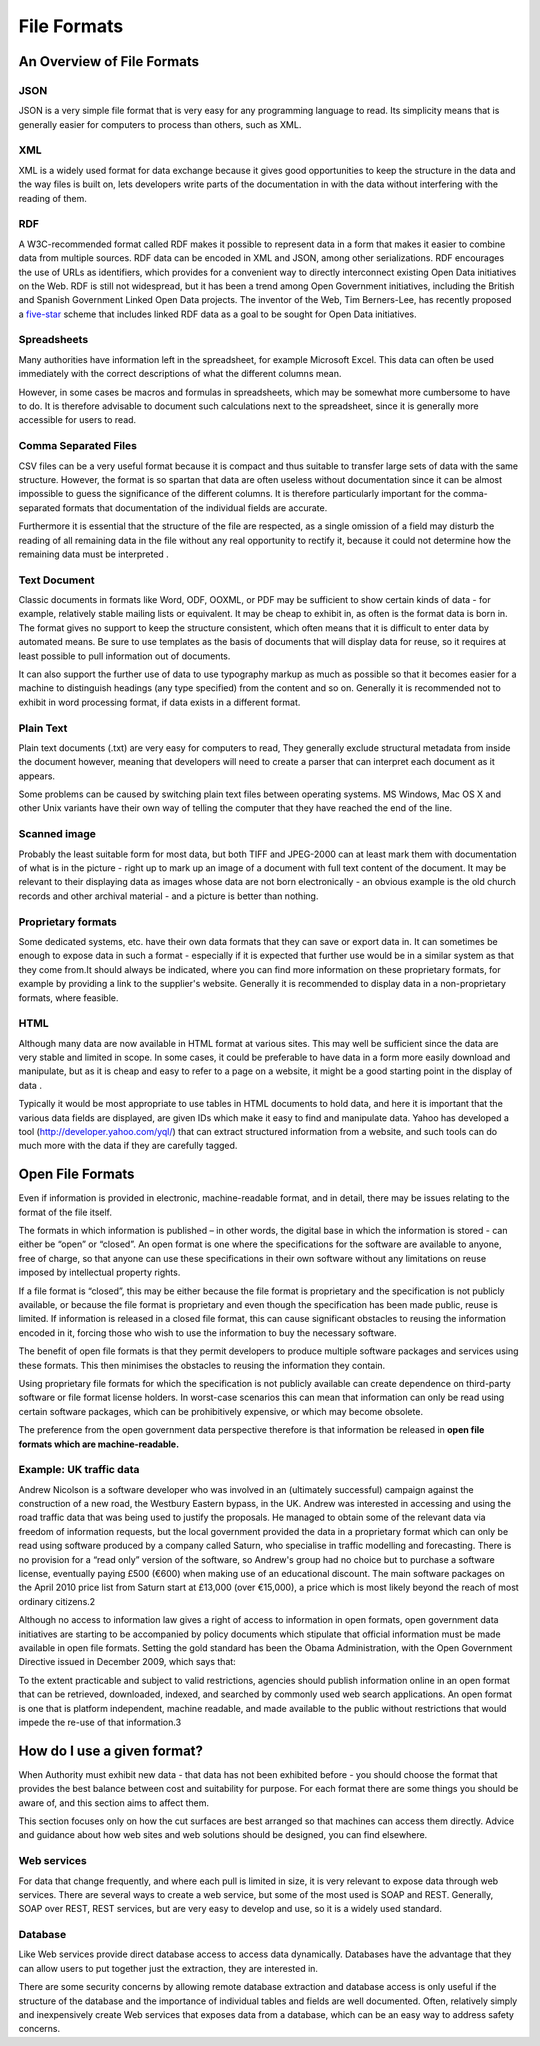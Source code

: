 ============
File Formats
============

An Overview of File Formats
===========================

JSON
----

JSON  is a very simple file format that is very easy for any programming language to read. Its simplicity means that is generally easier for computers to process than others, such as XML.

XML
---

XML is a widely used format for data exchange because it gives good opportunities to keep the structure in the data and the way files is built on, lets developers write parts of the documentation in with the data without interfering with the reading of them.

RDF
---

A W3C-recommended format called RDF makes it possible to represent data in a form that makes it easier to combine data from multiple sources. RDF data can be encoded in XML and JSON, among other serializations. RDF encourages the use of URLs as identifiers, which provides for a convenient way to directly interconnect existing Open Data initiatives on the Web. RDF is still not widespread, but it has been a trend among Open Government initiatives, including the British and Spanish Government Linked Open Data projects. The inventor of the Web, Tim Berners-Lee, has recently proposed a five-star_ scheme that includes linked RDF data as a goal to be sought for Open Data initiatives. 

.. _five-star: http://lab.linkeddata.deri.ie/2010/star-scheme-by-example/ 

Spreadsheets
------------

Many authorities have information left in the spreadsheet, for example Microsoft Excel. This data can often be used immediately with the correct descriptions of what the different columns mean.

However, in some cases be macros and formulas in spreadsheets, which may be somewhat more cumbersome to have to do. It is therefore advisable to document such calculations next to the spreadsheet, since it is generally more accessible for users to read.

Comma Separated Files
---------------------

CSV files can be a very useful format because it is compact and thus suitable to transfer large sets of data with the same structure. However, the format is so spartan that data are often useless without documentation since it can be almost impossible to guess the significance of the different columns. It is therefore particularly important for the comma-separated formats that documentation of the individual fields are accurate.

Furthermore it is essential that the structure of the file are respected, as a single omission of a field may disturb the reading of all remaining data in the file without any real opportunity to rectify it, because it could not determine how the remaining data must be interpreted .

Text Document
-------------

Classic documents in formats like Word, ODF, OOXML, or PDF may be sufficient to show certain kinds of data - for example, relatively stable mailing lists or equivalent. It may be cheap to exhibit in, as often is the format data is born in. The format gives no support to keep the structure consistent, which often means that it is difficult to enter data by automated means. Be sure to use templates as the basis of documents that will display data for reuse, so it requires at least possible to pull information out of documents.

It can also support the further use of data to use typography markup as much as possible so that it becomes easier for a machine to distinguish headings (any type specified) from the content and so on. Generally it is recommended not to exhibit in word processing format, if data exists in a different format.

Plain Text
----------

Plain text documents (.txt) are very easy for computers to read, They generally exclude structural metadata from inside the document however, meaning that developers will need to create a parser that can interpret each document as it appears.

Some problems can be caused by switching plain text files between operating systems. MS Windows, Mac OS X and other Unix variants have their own way of telling the computer that they have reached the end of the line.

Scanned image
-------------

Probably the least suitable form for most data, but both TIFF and JPEG-2000 can at least mark them with documentation of what is in the picture - right up to mark up an image of a document with full text content of the document. It may be relevant to their displaying data as images whose data are not born electronically - an obvious example is the old church records and other archival material - and a picture is better than nothing.

Proprietary formats
-------------------

Some dedicated systems, etc. have their own data formats that they can save or export data in.
It can sometimes be enough to expose data in such a format - especially if it is expected that further use would be in a similar system as that they come from.It should always be indicated, where you can find more information on these proprietary formats, for example by providing a link to the supplier's website. Generally it is recommended to display data in a non-proprietary formats, where feasible.

HTML
----

Although many data are now available in HTML format at various sites. This may well be sufficient since the data are very stable and limited in scope. In some cases, it could be preferable to have data in a form more easily download and manipulate, but as it is cheap and easy to refer to a page on a website, it might be a good starting point in the display of data .

Typically it would be most appropriate to use tables in HTML documents to hold data, and here it is important that the various data fields are displayed, are given IDs which make it easy to find and manipulate data. Yahoo has developed a tool (http://developer.yahoo.com/yql/) that can extract structured information from a website, and such tools can do much more with the data if they are carefully tagged.


Open File Formats
=================

Even if information is provided in electronic, machine-readable format, and in detail, there may be issues relating to the format of the file itself.

The formats in which information is published – in other words, the digital base in which the information is stored - can either be “open” or “closed”. An open format is one where the specifications for the software are available to anyone, free of charge, so that anyone can use these specifications in their own software without any limitations on reuse imposed by intellectual property rights.

If a file format is “closed”, this may be either because the file format is proprietary and the specification is not publicly available, or because the file format is proprietary and even though the specification has been made public, reuse is limited. If information is released in a closed file format, this can cause significant obstacles to reusing the information encoded in it, forcing those who wish to use the information to buy the necessary software.

The benefit of open file formats is that they permit developers to produce multiple software packages and services using these formats. This then minimises the obstacles to reusing the information they contain.

Using proprietary file formats for which the specification is not publicly available can create dependence on third-party software or file format license holders. In worst-case scenarios this can mean that information can only be read using certain software packages, which can be prohibitively expensive, or which may become obsolete.

The preference from the open government data perspective therefore is that information be released in **open file formats which are machine-readable.**

Example: UK traffic data
------------------------

Andrew Nicolson is a software developer who was involved in an (ultimately successful) campaign against the construction of a new road, the Westbury Eastern bypass, in the UK. Andrew was interested in accessing and using the road traffic data that was being used to justify the proposals. He managed to obtain some of the relevant data via freedom of information requests, but the local government provided the data in a proprietary format which can only be read using software produced by a company called Saturn, who specialise in traffic modelling and forecasting. There is no provision for a “read only” version of the software, so Andrew's group had no choice but to purchase a software license, eventually paying £500 (€600) when making use of an educational discount. The main software packages on the April 2010 price list from Saturn start at £13,000 (over €15,000), a price which is most likely beyond the reach of most ordinary citizens.2

Although no access to information law gives a right of access to information in open formats, open government data initiatives are starting to be accompanied by policy documents which stipulate that official information must be made available in open file formats. Setting the gold standard has been the Obama Administration, with the Open Government Directive issued in December 2009, which says that:

To the extent practicable and subject to valid restrictions, agencies should publish information online in an open format that can be retrieved, downloaded, indexed, and searched by commonly used web search applications. An open format is one that is platform independent, machine readable, and made available to the public without restrictions that would impede the re-use of that information.3


How do I use a given format?
============================

When Authority must exhibit new data - that data has not been exhibited before - you should choose the format that provides the best balance between cost and suitability for purpose. For each format there are some things you should be aware of, and this section aims to affect them.

This section focuses only on how the cut surfaces are best arranged so that machines can access them directly. Advice and guidance about how web sites and web solutions should be designed, you can find elsewhere.

Web services
------------

For data that change frequently, and where each pull is limited in size, it is very relevant to expose data through web services. There are several ways to create a web service, but some of the most used is SOAP and REST. Generally, SOAP over REST, REST services, but are very easy to develop and use, so it is a widely used standard.

Database
--------

Like Web services provide direct database access to access data dynamically. Databases have the advantage that they can allow users to put together just the extraction, they are interested in.

There are some security concerns by allowing remote database extraction and database access is only useful if the structure of the database and the importance of individual tables and fields are well documented. Often, relatively simply and inexpensively create Web services that exposes data from a database, which can be an easy way to address safety concerns.



